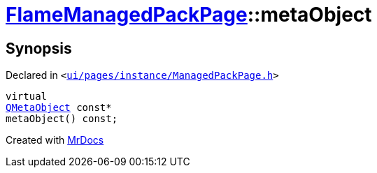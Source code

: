 [#FlameManagedPackPage-metaObject]
= xref:FlameManagedPackPage.adoc[FlameManagedPackPage]::metaObject
:relfileprefix: ../
:mrdocs:


== Synopsis

Declared in `&lt;https://github.com/PrismLauncher/PrismLauncher/blob/develop/launcher/ui/pages/instance/ManagedPackPage.h#L140[ui&sol;pages&sol;instance&sol;ManagedPackPage&period;h]&gt;`

[source,cpp,subs="verbatim,replacements,macros,-callouts"]
----
virtual
xref:QMetaObject.adoc[QMetaObject] const*
metaObject() const;
----



[.small]#Created with https://www.mrdocs.com[MrDocs]#
